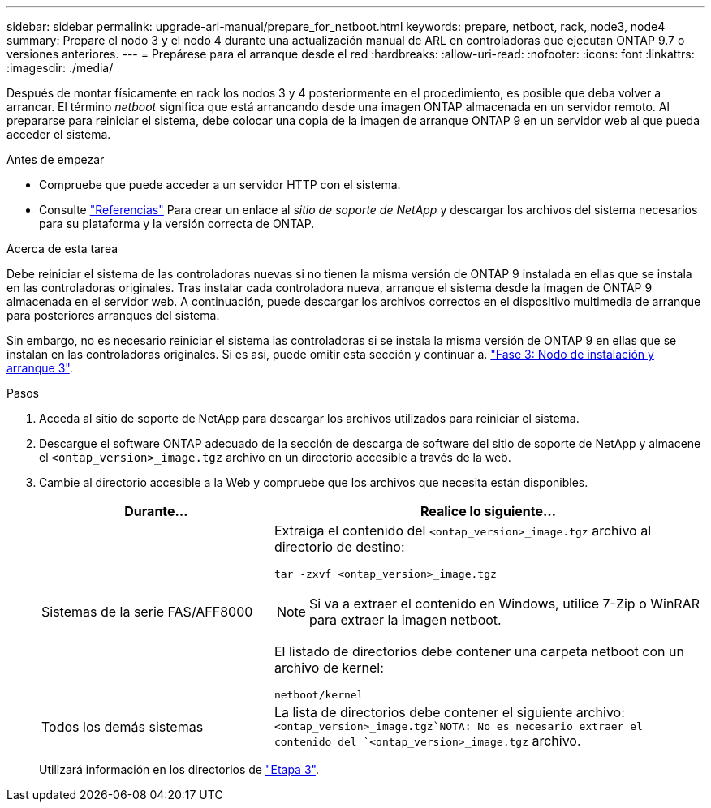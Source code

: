 ---
sidebar: sidebar 
permalink: upgrade-arl-manual/prepare_for_netboot.html 
keywords: prepare, netboot, rack, node3, node4 
summary: Prepare el nodo 3 y el nodo 4 durante una actualización manual de ARL en controladoras que ejecutan ONTAP 9.7 o versiones anteriores. 
---
= Prepárese para el arranque desde el red
:hardbreaks:
:allow-uri-read: 
:nofooter: 
:icons: font
:linkattrs: 
:imagesdir: ./media/


[role="lead"]
Después de montar físicamente en rack los nodos 3 y 4 posteriormente en el procedimiento, es posible que deba volver a arrancar. El término _netboot_ significa que está arrancando desde una imagen ONTAP almacenada en un servidor remoto. Al prepararse para reiniciar el sistema, debe colocar una copia de la imagen de arranque ONTAP 9 en un servidor web al que pueda acceder el sistema.

.Antes de empezar
* Compruebe que puede acceder a un servidor HTTP con el sistema.
* Consulte link:other_references.html["Referencias"] Para crear un enlace al _sitio de soporte de NetApp_ y descargar los archivos del sistema necesarios para su plataforma y la versión correcta de ONTAP.


.Acerca de esta tarea
Debe reiniciar el sistema de las controladoras nuevas si no tienen la misma versión de ONTAP 9 instalada en ellas que se instala en las controladoras originales. Tras instalar cada controladora nueva, arranque el sistema desde la imagen de ONTAP 9 almacenada en el servidor web. A continuación, puede descargar los archivos correctos en el dispositivo multimedia de arranque para posteriores arranques del sistema.

Sin embargo, no es necesario reiniciar el sistema las controladoras si se instala la misma versión de ONTAP 9 en ellas que se instalan en las controladoras originales. Si es así, puede omitir esta sección y continuar a. link:stage_3_install_boot_node3.html["Fase 3: Nodo de instalación y arranque 3"].

.Pasos
. [[man_netboot_Step1]]Acceda al sitio de soporte de NetApp para descargar los archivos utilizados para reiniciar el sistema.
. Descargue el software ONTAP adecuado de la sección de descarga de software del sitio de soporte de NetApp y almacene el `<ontap_version>_image.tgz` archivo en un directorio accesible a través de la web.
. Cambie al directorio accesible a la Web y compruebe que los archivos que necesita están disponibles.
+
[cols="35,65"]
|===
| Durante... | Realice lo siguiente... 


| Sistemas de la serie FAS/AFF8000  a| 
Extraiga el contenido del `<ontap_version>_image.tgz` archivo al directorio de destino:

`tar -zxvf <ontap_version>_image.tgz`


NOTE: Si va a extraer el contenido en Windows, utilice 7-Zip o WinRAR para extraer la imagen netboot.

El listado de directorios debe contener una carpeta netboot con un archivo de kernel:

`netboot/kernel`



| Todos los demás sistemas | La lista de directorios debe contener el siguiente archivo: `<ontap_version>_image.tgz`NOTA: No es necesario extraer el contenido del `<ontap_version>_image.tgz` archivo. 
|===
+
Utilizará información en los directorios de link:stage_3_install_boot_node3.html["Etapa 3"].


